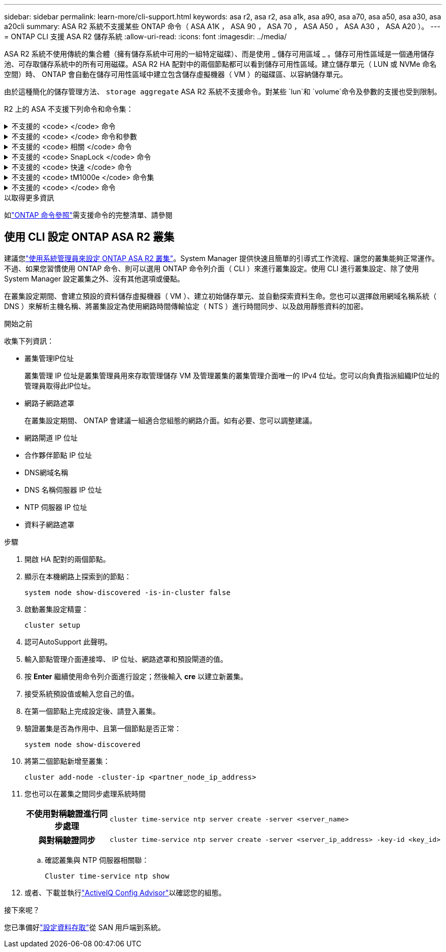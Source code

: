 ---
sidebar: sidebar 
permalink: learn-more/cli-support.html 
keywords: asa r2, asa r2, asa a1k, asa a90, asa a70, asa a50, asa a30, asa a20cli 
summary: ASA R2 系統不支援某些 ONTAP 命令（ ASA A1K ， ASA 90 ， ASA 70 ， ASA A50 ， ASA A30 ， ASA A20 ）。 
---
= ONTAP CLI 支援 ASA R2 儲存系統
:allow-uri-read: 
:icons: font
:imagesdir: ../media/


[role="lead"]
ASA R2 系統不使用傳統的集合體（擁有儲存系統中可用的一組特定磁碟）、而是使用 _ 儲存可用區域 _ 。儲存可用性區域是一個通用儲存池、可存取儲存系統中的所有可用磁碟。ASA R2 HA 配對中的兩個節點都可以看到儲存可用性區域。建立儲存單元（ LUN 或 NVMe 命名空間）時、 ONTAP 會自動在儲存可用性區域中建立包含儲存虛擬機器（ VM ）的磁碟區、以容納儲存單元。

由於這種簡化的儲存管理方法、 `storage aggregate` ASA R2 系統不支援命令。對某些 `lun`和 `volume`命令及參數的支援也受到限制。

R2 上的 ASA 不支援下列命令和命令集：

.不支援的 <code> </code> 命令
[%collapsible]
====
* `lun copy`
* `lun geometry`
* `lun import`
* `lun mapping add-reportng-nodes`
* `lun mapping-remove-reporting-nodes`
* `lun maxsize`
* `lun move`
* `lun move-in-volume`
+
此命令會取代為 LUN 重新命名 /vserver NVMe 命名空間重新命名。

* `lun transition`


====
.不支援的 <code> </code> 命令和參數
[%collapsible]
====
* `volume autosize`
* `volume create`
* `volume delete`
* `volume expand`
* `volume modify`
+
此命令與下列參數搭配使用時無法使用：

+
** `-anti-ransomware-state`
** `-autosize`
** `-autosize-mode`
** `-autosize-shrik-threshold-percent`
** `-autosize-reset`
** `-group`
** `-is-cloud-write-enabled`
** `-is-space-enforcement-logical`
** `-max-autosize`
** `-min-autosize`
** `-offline`
** `-online`
** `-percent-snapshot-space`
** `-qos*`
** `-size`
** `-snapshot-policy`
** `-space-guarantee`
** `-space-mgmt-try-first`
** `-state`
** `-tiering-policy`
** `-tiering-minimum-cooling-days`
** `-user`
** `-unix-permisions`
** `-vserver-dr-protection`


* `volume make-vsroot`
* `volume mount`
* `volume move`
* `volume offline`
* `volume rehost`
* `volume rename`
* `volume restrict`
* `volume transition-prepare-to-downgrade`
* `volume unmount`


====
.不支援的 <code> 相關 </code> 命令
[%collapsible]
====
* `volume clone create`
* `volume clone split`


====
.不支援的 <code> SnapLock </code> 命令
[%collapsible]
====
* `volume snaplock modify`


====
.不支援的 <code> 快速 </code> 命令
[%collapsible]
====
* `volume snapshot`
* `volume snapshot autodelete modify`
* `volume snapshot policy modify`


====
.不支援的 <code> tM1000e </code> 命令集
[%collapsible]
====
* `volume activity-tracking`
* `volume analytics`
* `volume conversion`
* `volume file`
* `volume flexcache`
* `volume flexgroup`
* `volume inode-upgrade`
* `volume object-store`
* `volume qtree`
* `volume quota`
* `volume reallocation`
* `volume rebalance`
* `volume recovery-queue`
* `volume schedule-style`


====
.不支援的 <code> </code> 命令
[%collapsible]
====
* `storage failover show-takeover`
* `storage failover show-giveback`
* `storage aggregate relocation`
* `storage disk assign`
* `storage disk partition`
* `storage disk reassign`


====
.以取得更多資訊
如link:https://docs.netapp.com/us-en/ontap-cli/["ONTAP 命令參照"]需支援命令的完整清單、請參閱



== 使用 CLI 設定 ONTAP ASA R2 叢集

建議您link:../install-setup/initialize-ontap-cluster.html["使用系統管理員來設定 ONTAP ASA R2 叢集"]。System Manager 提供快速且簡單的引導式工作流程、讓您的叢集能夠正常運作。不過、如果您習慣使用 ONTAP 命令、則可以選用 ONTAP 命令列介面（ CLI ）來進行叢集設定。使用 CLI 進行叢集設定、除了使用 System Manager 設定叢集之外、沒有其他選項或優點。

在叢集設定期間、會建立預設的資料儲存虛擬機器（ VM ）、建立初始儲存單元、並自動探索資料生命。您也可以選擇啟用網域名稱系統（ DNS ）來解析主機名稱、將叢集設定為使用網路時間傳輸協定（ NTS ）進行時間同步、以及啟用靜態資料的加密。

.開始之前
收集下列資訊：

* 叢集管理IP位址
+
叢集管理 IP 位址是叢集管理員用來存取管理儲存 VM 及管理叢集的叢集管理介面唯一的 IPv4 位址。您可以向負責指派組織IP位址的管理員取得此IP位址。

* 網路子網路遮罩
+
在叢集設定期間、 ONTAP 會建議一組適合您組態的網路介面。如有必要、您可以調整建議。

* 網路閘道 IP 位址
* 合作夥伴節點 IP 位址
* DNS網域名稱
* DNS 名稱伺服器 IP 位址
* NTP 伺服器 IP 位址
* 資料子網路遮罩


.步驟
. 開啟 HA 配對的兩個節點。
. 顯示在本機網路上探索到的節點：
+
[source, cli]
----
system node show-discovered -is-in-cluster false
----
. 啟動叢集設定精靈：
+
[source, cli]
----
cluster setup
----
. 認可AutoSupport 此聲明。
. 輸入節點管理介面連接埠、 IP 位址、網路遮罩和預設閘道的值。
. 按 *Enter* 繼續使用命令列介面進行設定；然後輸入 *cre* 以建立新叢集。
. 接受系統預設值或輸入您自己的值。
. 在第一個節點上完成設定後、請登入叢集。
. 驗證叢集是否為作用中、且第一個節點是否正常：
+
[source, cli]
----
system node show-discovered
----
. 將第二個節點新增至叢集：
+
[source, cli]
----
cluster add-node -cluster-ip <partner_node_ip_address>
----
. 您也可以在叢集之間同步處理系統時間
+
[cols="1h, 1"]
|===


| 不使用對稱驗證進行同步處理  a| 
[source, cli]
----
cluster time-service ntp server create -server <server_name>
----


| 與對稱驗證同步  a| 
[source, cli]
----
cluster time-service ntp server create -server <server_ip_address> -key-id <key_id>
----
|===
+
.. 確認叢集與 NTP 伺服器相關聯：
+
[source, cli]
----
Cluster time-service ntp show
----


. 或者、下載並執行link:https://mysupport.netapp.com/site/tools/tool-eula/activeiq-configadvisor["ActiveIQ Config Advisor"]以確認您的組態。


.接下來呢？
您已準備好link:../install-setup/set-up-data-access.html["設定資料存取"]從 SAN 用戶端到系統。
